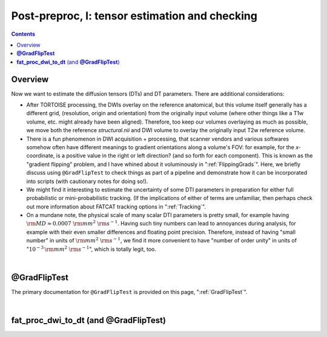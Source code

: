 .. _fp_postpre_I:

Post-preproc, I: tensor estimation and checking
===============================================

.. contents::
   :depth: 3

Overview
--------

Now we want to estimate the diffusion tensors (DTs) and DT parameters.
There are additional considerations:

* After TORTOISE processing, the DWIs overlay on the reference
  anatomical, but this volume itself generally has a different grid,
  (resolution, origin and orientation) from the originally input
  volume (where other things like a T1w volume, etc. might already
  have been aligned).  Therefore, too keep our volumes overlaying as
  much as possible, we move both the reference *structural.nii* and
  DWI volume to overlay the originally input T2w reference volume.
  
* There is a fun phenomenon in DWI acquisition + processing, that
  scanner vendors and various softwares somehow often have different
  meanings to gradient orientations along a volume's FOV: for example,
  for the *x*\-coordinate, is a positive value in the right or left
  direction? (and so forth for each component).  This is known as the
  "gradient flipping" problem, and I have whined about it voluminously
  in ":ref:`FlippingGrads`".  Here, we briefly discuss using
  ``@GradFlipTest`` to check things as part of a pipeline and
  demonstrate how it can be incorporated into scripts (with cautionary
  notes for doing so!).

* We might find it interesting to estimate the uncertainty of some DTI
  parameters in preparation for either full probabilistic or
  mini-probabilistic tracking.  (If the implications of either of
  terms are unfamiliar, then perhaps check out more information about
  FATCAT tracking options in ":ref:`Tracking`".

* On a mundane note, the physical scale of many scalar DTI parameters
  is pretty small, for example having :math:`{\rm MD} \approx 0.0007~
  {\rm mm}^2~{\rm s}^{-1}`.  Having such tiny numbers can lead to
  annoyances during analysis, for example with their even smaller
  differences and floating point precision.  Therefore, instead of
  having "small number" in units of :math:`{\rm mm}^2~{\rm s}^{-1}`,
  we find it more convenient to have "number of order unity" in units
  of ":math:`10^{-3}\,{\rm mm}^2~{\rm s}^{-1}`", which is totally legit,
  too.

|

.. _fp_postproc_@gradfliptest:

**@GradFlipTest**
-----------------

The primary documentation for ``@GradFlipTest`` is provided on this
page, ":ref:`GradFlipTest`".




|

.. _fp_postproc_dwitodt:

**fat_proc_dwi_to_dt** (and **@GradFlipTest**)
----------------------------------------------

